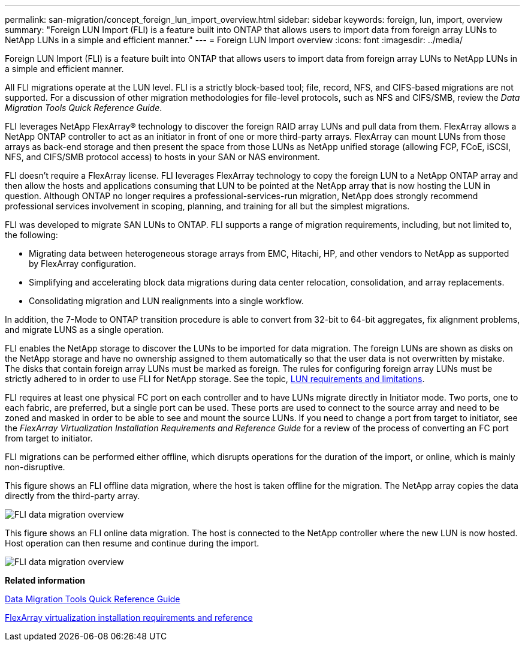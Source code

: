 ---
permalink: san-migration/concept_foreign_lun_import_overview.html
sidebar: sidebar
keywords: foreign, lun, import, overview
summary: "Foreign LUN Import (FLI) is a feature built into ONTAP that allows users to import data from foreign array LUNs to NetApp LUNs in a simple and efficient manner."
---
= Foreign LUN Import overview
:icons: font
:imagesdir: ../media/

[.lead]
Foreign LUN Import (FLI) is a feature built into ONTAP that allows users to import data from foreign array LUNs to NetApp LUNs in a simple and efficient manner.

All FLI migrations operate at the LUN level. FLI is a strictly block-based tool; file, record, NFS, and CIFS-based migrations are not supported. For a discussion of other migration methodologies for file-level protocols, such as NFS and CIFS/SMB, review the _Data Migration Tools Quick Reference Guide_.

FLI leverages NetApp FlexArray® technology to discover the foreign RAID array LUNs and pull data from them. FlexArray allows a NetApp ONTAP controller to act as an initiator in front of one or more third-party arrays. FlexArray can mount LUNs from those arrays as back-end storage and then present the space from those LUNs as NetApp unified storage (allowing FCP, FCoE, iSCSI, NFS, and CIFS/SMB protocol access) to hosts in your SAN or NAS environment.

FLI doesn't require a FlexArray license. FLI leverages FlexArray technology to copy the foreign LUN to a NetApp ONTAP array and then allow the hosts and applications consuming that LUN to be pointed at the NetApp array that is now hosting the LUN in question. Although ONTAP no longer requires a professional-services-run migration, NetApp does strongly recommend professional services involvement in scoping, planning, and training for all but the simplest migrations.

FLI was developed to migrate SAN LUNs to ONTAP. FLI supports a range of migration requirements, including, but not limited to, the following:

* Migrating data between heterogeneous storage arrays from EMC, Hitachi, HP, and other vendors to NetApp as supported by FlexArray configuration.
* Simplifying and accelerating block data migrations during data center relocation, consolidation, and array replacements.
* Consolidating migration and LUN realignments into a single workflow.

In addition, the 7-Mode to ONTAP transition procedure is able to convert from 32-bit to 64-bit aggregates, fix alignment problems, and migrate LUNS as a single operation.

FLI enables the NetApp storage to discover the LUNs to be imported for data migration. The foreign LUNs are shown as disks on the NetApp storage and have no ownership assigned to them automatically so that the user data is not overwritten by mistake. The disks that contain foreign array LUNs must be marked as foreign. The rules for configuring foreign array LUNs must be strictly adhered to in order to use FLI for NetApp storage. See the topic, xref:concept_lun_requirements_and_limitations.adoc[LUN requirements and limitations].

FLI requires at least one physical FC port on each controller and to have LUNs migrate directly in Initiator mode. Two ports, one to each fabric, are preferred, but a single port can be used. These ports are used to connect to the source array and need to be zoned and masked in order to be able to see and mount the source LUNs. If you need to change a port from target to initiator, see the _FlexArray Virtualization Installation Requirements and Reference Guide_ for a review of the process of converting an FC port from target to initiator.

FLI migrations can be performed either offline, which disrupts operations for the duration of the import, or online, which is mainly non-disruptive.

This figure shows an FLI offline data migration, where the host is taken offline for the migration. The NetApp array copies the data directly from the third-party array.

image::../media/foreign_lun_import_overview_1.png[FLI data migration overview]

This figure shows an FLI online data migration. The host is connected to the NetApp controller where the new LUN is now hosted. Host operation can then resume and continue during the import.

image::../media/foreign_lun_import_overview_2.png[FLI data migration overview]

*Related information*

https://library.netapp.com/ecm/ecm_get_file/ECMP12363719[Data Migration Tools Quick Reference Guide]

https://docs.netapp.com/us-en/ontap-flexarray/install/index.html[FlexArray virtualization installation requirements and reference]
